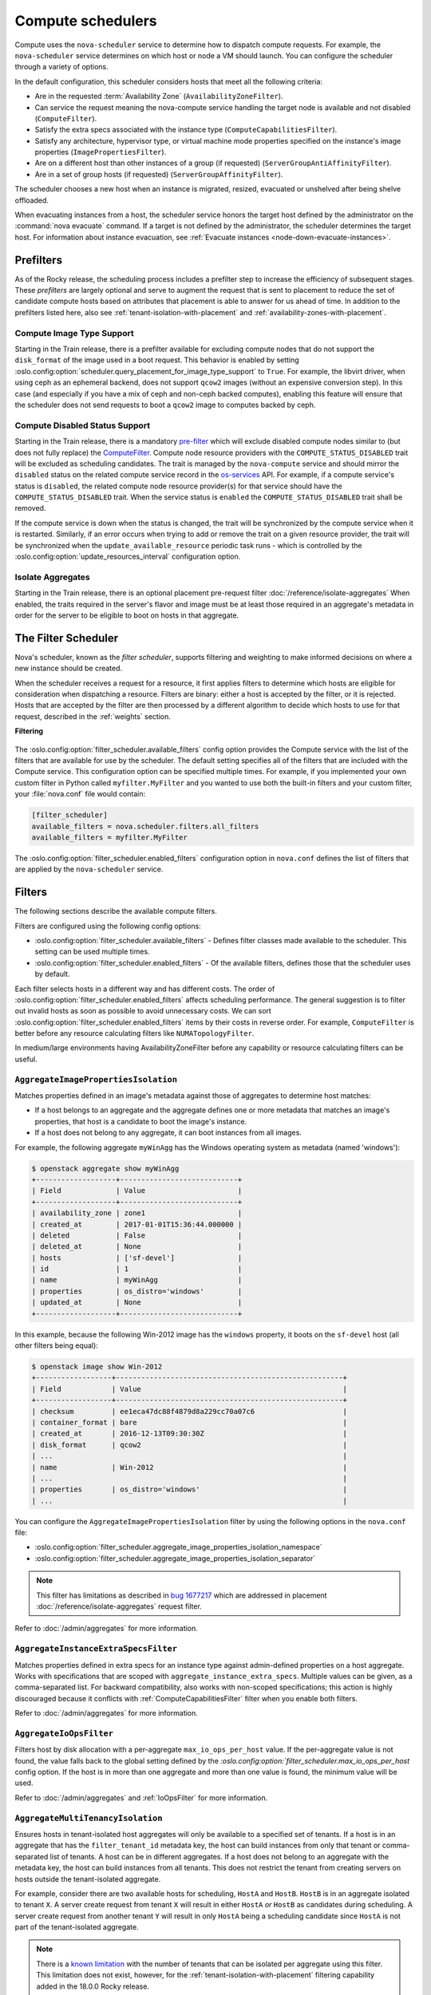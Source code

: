 ==================
Compute schedulers
==================

Compute uses the ``nova-scheduler`` service to determine how to dispatch
compute requests. For example, the ``nova-scheduler`` service determines on
which host or node a VM should launch. You can configure the scheduler through
a variety of options.

In the default configuration, this scheduler considers hosts that meet all the
following criteria:

* Are in the requested :term:`Availability Zone` (``AvailabilityZoneFilter``).

* Can service the request meaning the nova-compute service handling the target
  node is available and not disabled (``ComputeFilter``).

* Satisfy the extra specs associated with the instance type
  (``ComputeCapabilitiesFilter``).

* Satisfy any architecture, hypervisor type, or virtual machine mode properties
  specified on the instance's image properties (``ImagePropertiesFilter``).

* Are on a different host than other instances of a group (if requested)
  (``ServerGroupAntiAffinityFilter``).

* Are in a set of group hosts (if requested) (``ServerGroupAffinityFilter``).

The scheduler chooses a new host when an instance is migrated, resized,
evacuated or unshelved after being shelve offloaded.

When evacuating instances from a host, the scheduler service honors the target
host defined by the administrator on the :command:`nova evacuate` command.  If
a target is not defined by the administrator, the scheduler determines the
target host. For information about instance evacuation, see
:ref:`Evacuate instances <node-down-evacuate-instances>`.


.. _compute-scheduler-filters:

Prefilters
----------

As of the Rocky release, the scheduling process includes a prefilter step to
increase the efficiency of subsequent stages. These *prefilters* are largely
optional and serve to augment the request that is sent to placement to reduce
the set of candidate compute hosts based on attributes that placement is able
to answer for us ahead of time. In addition to the prefilters listed here, also
see :ref:`tenant-isolation-with-placement` and
:ref:`availability-zones-with-placement`.

Compute Image Type Support
~~~~~~~~~~~~~~~~~~~~~~~~~~~

.. versionadded:: 20.0.0 (Train)

Starting in the Train release, there is a prefilter available for
excluding compute nodes that do not support the ``disk_format`` of the
image used in a boot request. This behavior is enabled by setting
:oslo.config:option:`scheduler.query_placement_for_image_type_support` to
``True``. For example, the libvirt driver, when using ceph as an ephemeral
backend, does not support ``qcow2`` images (without an expensive conversion
step). In this case (and especially if you have a mix of ceph and
non-ceph backed computes), enabling this feature will ensure that the
scheduler does not send requests to boot a ``qcow2`` image to computes
backed by ceph.

Compute Disabled Status Support
~~~~~~~~~~~~~~~~~~~~~~~~~~~~~~~

.. versionadded:: 20.0.0 (Train)

Starting in the Train release, there is a mandatory `pre-filter
<https://specs.openstack.org/openstack/nova-specs/specs/train/approved/pre-filter-disabled-computes.html>`_
which will exclude disabled compute nodes similar to (but does not fully
replace) the `ComputeFilter`_. Compute node resource providers with the
``COMPUTE_STATUS_DISABLED`` trait will be excluded as scheduling candidates.
The trait is managed by the ``nova-compute`` service and should mirror the
``disabled`` status on the related compute service record in the
`os-services`_ API. For example, if a compute service's status is ``disabled``,
the related compute node resource provider(s) for that service should have the
``COMPUTE_STATUS_DISABLED`` trait. When the service status is ``enabled`` the
``COMPUTE_STATUS_DISABLED`` trait shall be removed.

If the compute service is down when the status is changed, the trait will be
synchronized by the compute service when it is restarted. Similarly, if an
error occurs when trying to add or remove the trait on a given resource
provider, the trait will be synchronized when the ``update_available_resource``
periodic task runs - which is controlled by the
:oslo.config:option:`update_resources_interval` configuration option.

.. _os-services: https://docs.openstack.org/api-ref/compute/#compute-services-os-services

Isolate Aggregates
~~~~~~~~~~~~~~~~~~

.. versionadded:: 20.0.0 (Train)

Starting in the Train release, there is an optional placement pre-request filter
:doc:`/reference/isolate-aggregates`
When enabled, the traits required in the server's flavor and image must be at
least those required in an aggregate's metadata in order for the server to be
eligible to boot on hosts in that aggregate.


The Filter Scheduler
--------------------

.. versionchanged:: 23.0.0 (Wallaby)

    Support for custom scheduler drivers was removed. Only the filter scheduler
    is now supported by nova.

Nova's scheduler, known as the *filter scheduler*, supports filtering and
weighting to make informed decisions on where a new instance should be created.

When the scheduler receives a request for a resource, it first applies filters
to determine which hosts are eligible for consideration when dispatching a
resource. Filters are binary: either a host is accepted by the filter, or it is
rejected. Hosts that are accepted by the filter are then processed by a
different algorithm to decide which hosts to use for that request, described in
the :ref:`weights` section.

**Filtering**

.. figure:: /_static/images/filtering-workflow-1.png

The :oslo.config:option:`filter_scheduler.available_filters` config option
provides the Compute service with the list of the filters that are available
for use by the scheduler. The default setting specifies all of the filters that
are included with the Compute service. This configuration option can be
specified multiple times. For example, if you implemented your own custom
filter in Python called ``myfilter.MyFilter`` and you wanted to use both the
built-in filters and your custom filter, your :file:`nova.conf` file would
contain:

.. code-block:: ini

   [filter_scheduler]
   available_filters = nova.scheduler.filters.all_filters
   available_filters = myfilter.MyFilter

The :oslo.config:option:`filter_scheduler.enabled_filters` configuration option
in ``nova.conf`` defines the list of filters that are applied by the
``nova-scheduler`` service.


Filters
-------

The following sections describe the available compute filters.

Filters are configured using the following config options:

- :oslo.config:option:`filter_scheduler.available_filters` - Defines filter
  classes made available to the scheduler. This setting can be used multiple
  times.
- :oslo.config:option:`filter_scheduler.enabled_filters` - Of the available
  filters, defines those that the scheduler uses by default.

Each filter selects hosts in a different way and has different costs. The order
of :oslo.config:option:`filter_scheduler.enabled_filters` affects scheduling
performance. The general suggestion is to filter out invalid hosts as soon as
possible to avoid unnecessary costs. We can sort
:oslo.config:option:`filter_scheduler.enabled_filters`
items by their costs in reverse order. For example, ``ComputeFilter`` is better
before any resource calculating filters like ``NUMATopologyFilter``.

In medium/large environments having AvailabilityZoneFilter before any
capability or resource calculating filters can be useful.

.. _AggregateImagePropertiesIsolation:

``AggregateImagePropertiesIsolation``
~~~~~~~~~~~~~~~~~~~~~~~~~~~~~~~~~~~~~

.. versionchanged:: 12.0.0 (Liberty)

    Prior to 12.0.0 Liberty, it was possible to specify and use arbitrary
    metadata with this filter. Starting in Liberty, nova only parses
    :glance-doc:`standard metadata <admin/useful-image-properties.html>`. If
    you wish to use arbitrary metadata, consider using the
    :ref:`AggregateInstanceExtraSpecsFilter` filter instead.

Matches properties defined in an image's metadata against those of aggregates
to determine host matches:

* If a host belongs to an aggregate and the aggregate defines one or more
  metadata that matches an image's properties, that host is a candidate to boot
  the image's instance.

* If a host does not belong to any aggregate, it can boot instances from all
  images.

For example, the following aggregate ``myWinAgg`` has the Windows operating
system as metadata (named 'windows'):

.. code-block:: console

   $ openstack aggregate show myWinAgg
   +-------------------+----------------------------+
   | Field             | Value                      |
   +-------------------+----------------------------+
   | availability_zone | zone1                      |
   | created_at        | 2017-01-01T15:36:44.000000 |
   | deleted           | False                      |
   | deleted_at        | None                       |
   | hosts             | ['sf-devel']               |
   | id                | 1                          |
   | name              | myWinAgg                   |
   | properties        | os_distro='windows'        |
   | updated_at        | None                       |
   +-------------------+----------------------------+

In this example, because the following Win-2012 image has the ``windows``
property, it boots on the ``sf-devel`` host (all other filters being equal):

.. code-block:: console

   $ openstack image show Win-2012
   +------------------+------------------------------------------------------+
   | Field            | Value                                                |
   +------------------+------------------------------------------------------+
   | checksum         | ee1eca47dc88f4879d8a229cc70a07c6                     |
   | container_format | bare                                                 |
   | created_at       | 2016-12-13T09:30:30Z                                 |
   | disk_format      | qcow2                                                |
   | ...                                                                     |
   | name             | Win-2012                                             |
   | ...                                                                     |
   | properties       | os_distro='windows'                                  |
   | ...                                                                     |

You can configure the ``AggregateImagePropertiesIsolation`` filter by using the
following options in the ``nova.conf`` file:

- :oslo.config:option:`filter_scheduler.aggregate_image_properties_isolation_namespace`
- :oslo.config:option:`filter_scheduler.aggregate_image_properties_isolation_separator`

.. note::

   This filter has limitations as described in `bug 1677217
   <https://bugs.launchpad.net/nova/+bug/1677217>`_
   which are addressed in placement :doc:`/reference/isolate-aggregates`
   request filter.

Refer to :doc:`/admin/aggregates` for more information.


.. _AggregateInstanceExtraSpecsFilter:

``AggregateInstanceExtraSpecsFilter``
~~~~~~~~~~~~~~~~~~~~~~~~~~~~~~~~~~~~~

Matches properties defined in extra specs for an instance type against
admin-defined properties on a host aggregate.  Works with specifications that
are scoped with ``aggregate_instance_extra_specs``.  Multiple values can be
given, as a comma-separated list. For backward compatibility, also works with
non-scoped specifications; this action is highly discouraged because it
conflicts with :ref:`ComputeCapabilitiesFilter` filter when you enable both
filters.

Refer to :doc:`/admin/aggregates` for more information.


.. _AggregateIoOpsFilter:

``AggregateIoOpsFilter``
~~~~~~~~~~~~~~~~~~~~~~~~

Filters host by disk allocation with a per-aggregate ``max_io_ops_per_host``
value. If the per-aggregate value is not found, the value falls back to the
global setting defined by the
`:oslo.config:option:`filter_scheduler.max_io_ops_per_host` config option.
If the host is in more than one aggregate and more than one value is found, the
minimum value will be used.

Refer to :doc:`/admin/aggregates` and :ref:`IoOpsFilter` for more information.


.. _AggregateMultiTenancyIsolation:

``AggregateMultiTenancyIsolation``
~~~~~~~~~~~~~~~~~~~~~~~~~~~~~~~~~~

Ensures hosts in tenant-isolated host aggregates will only be available to a
specified set of tenants. If a host is in an aggregate that has the
``filter_tenant_id`` metadata key, the host can build instances from only that
tenant or comma-separated list of tenants. A host can be in different
aggregates. If a host does not belong to an aggregate with the metadata key,
the host can build instances from all tenants. This does not restrict the
tenant from creating servers on hosts outside the tenant-isolated aggregate.

For example, consider there are two available hosts for scheduling, ``HostA``
and ``HostB``. ``HostB`` is in an aggregate isolated to tenant ``X``. A server
create request from tenant ``X`` will result in either ``HostA`` *or* ``HostB``
as candidates during scheduling. A server create request from another tenant
``Y`` will result in only ``HostA`` being a scheduling candidate since
``HostA`` is not part of the tenant-isolated aggregate.

.. note::

    There is a `known limitation
    <https://bugs.launchpad.net/nova/+bug/1802111>`_ with the number of tenants
    that can be isolated per aggregate using this filter. This limitation does
    not exist, however, for the :ref:`tenant-isolation-with-placement`
    filtering capability added in the 18.0.0 Rocky release.


.. _AggregateNumInstancesFilter:

``AggregateNumInstancesFilter``
~~~~~~~~~~~~~~~~~~~~~~~~~~~~~~~

Filters host in an aggregate by number of instances with a per-aggregate
``max_instances_per_host`` value. If the per-aggregate value is not found, the
value falls back to the global setting defined by the
:oslo.config:option:`filter_scheduler.max_instances_per_host` config option.
If the host is in more than one aggregate and thus more than one value is
found, the minimum value will be used.

Refer to :doc:`/admin/aggregates` and :ref:`NumInstancesFilter` for more
information.


.. _AggregateTypeAffinityFilter:

``AggregateTypeAffinityFilter``
~~~~~~~~~~~~~~~~~~~~~~~~~~~~~~~

Filters hosts in an aggregate if the name of the instance's flavor matches that
of the ``instance_type`` key set in the aggregate's metadata or if the
``instance_type`` key is not set.

The value of the ``instance_type`` metadata entry is a string that may contain
either a single ``instance_type`` name or a comma-separated list of
``instance_type`` names, such as ``m1.nano`` or ``m1.nano,m1.small``.

.. note::

    Instance types are a historical name for flavors.

Refer to :doc:`/admin/aggregates` for more information.


``AllHostsFilter``
~~~~~~~~~~~~~~~~~~

This is a no-op filter. It does not eliminate any of the available hosts.


.. _AvailabilityZoneFilter:

``AvailabilityZoneFilter``
~~~~~~~~~~~~~~~~~~~~~~~~~~

Filters hosts by availability zone. It passes hosts matching the availability
zone specified in the instance properties.  Use a comma to specify multiple
zones. The filter will then ensure it matches any zone specified.

You must enable this filter for the scheduler to respect availability zones in
requests.

Refer to :doc:`/admin/availability-zones` for more information.

.. _ComputeCapabilitiesFilter:

``ComputeCapabilitiesFilter``
~~~~~~~~~~~~~~~~~~~~~~~~~~~~~

Filters hosts by matching properties defined in flavor extra specs against compute
capabilities. If an extra specs key contains a colon (``:``), anything before
the colon is treated as a namespace and anything after the colon is treated as
the key to be matched.  If a namespace is present and is not ``capabilities``,
the filter ignores the namespace.
For example ``capabilities:cpu_info:features`` is a valid scope format.
For backward compatibility, the filter also treats the
extra specs key as the key to be matched if no namespace is present; this
action is highly discouraged because it conflicts with
:ref:`AggregateInstanceExtraSpecsFilter` filter when you enable both filters.

The extra specifications can have an operator at the beginning of the value
string of a key/value pair. If there is no operator specified, then a
default operator of ``s==`` is used. Valid operators are:

* ``=`` (equal to or greater than as a number; same as vcpus case)
* ``==`` (equal to as a number)
* ``!=`` (not equal to as a number)
* ``>=`` (greater than or equal to as a number)
* ``<=`` (less than or equal to as a number)
* ``s==`` (equal to as a string)
* ``s!=`` (not equal to as a string)
* ``s>=`` (greater than or equal to as a string)
* ``s>`` (greater than as a string)
* ``s<=`` (less than or equal to as a string)
* ``s<`` (less than as a string)
* ``<in>`` (substring)
* ``<all-in>`` (all elements contained in collection)
* ``<or>`` (find one of these)

Examples are: ``>= 5``, ``s== 2.1.0``, ``<in> gcc``, ``<all-in> aes mmx``, and
``<or> fpu <or> gpu``

Some of attributes that can be used as useful key and their values contains:

* ``free_ram_mb`` (compared with a number, values like ``>= 4096``)
* ``free_disk_mb`` (compared with a number, values like ``>= 10240``)
* ``host`` (compared with a string, values like ``<in> compute``, ``s== compute_01``)
* ``hypervisor_type`` (compared with a string, values like ``s== QEMU``, ``s== ironic``)
* ``hypervisor_version`` (compared with a number, values like ``>= 1005003``, ``== 2000000``)
* ``num_instances`` (compared with a number, values like ``<= 10``)
* ``num_io_ops`` (compared with a number, values like ``<= 5``)
* ``vcpus_total`` (compared with a number, values like ``= 48``, ``>=24``)
* ``vcpus_used`` (compared with a number, values like ``= 0``, ``<= 10``)

Some virt drivers support reporting CPU traits to the Placement service. With
that feature available, you should consider using traits in flavors instead of
``ComputeCapabilitiesFilter`` because traits provide consistent naming for CPU
features in some virt drivers and querying traits is efficient. For more
details, refer to :doc:`/user/support-matrix`,
:ref:`Required traits <extra-specs-required-traits>`,
:ref:`Forbidden traits <extra-specs-forbidden-traits>` and
`Report CPU features to the Placement service <https://specs.openstack.org/openstack/nova-specs/specs/rocky/approved/report-cpu-features-as-traits.html>`_.

Also refer to `Compute capabilities as traits`_.


.. _ComputeFilter:

``ComputeFilter``
-----------------

Passes all hosts that are operational and enabled.

In general, you should always enable this filter.


``DifferentHostFilter``
-----------------------

Schedules the instance on a different host from a set of instances.  To take
advantage of this filter, the requester must pass a scheduler hint, using
``different_host`` as the key and a list of instance UUIDs as the value. This
filter is the opposite of the ``SameHostFilter``.

For example, when using the :command:`openstack server create` command, use the
``--hint`` flag:

.. code-block:: console

   $ openstack server create \
     --image cedef40a-ed67-4d10-800e-17455edce175 --flavor 1 \
     --hint different_host=a0cf03a5-d921-4877-bb5c-86d26cf818e1 \
     --hint different_host=8c19174f-4220-44f0-824a-cd1eeef10287 \
     server-1

With the API, use the ``os:scheduler_hints`` key. For example:

.. code-block:: json

   {
       "server": {
           "name": "server-1",
           "imageRef": "cedef40a-ed67-4d10-800e-17455edce175",
           "flavorRef": "1"
       },
       "os:scheduler_hints": {
           "different_host": [
               "a0cf03a5-d921-4877-bb5c-86d26cf818e1",
               "8c19174f-4220-44f0-824a-cd1eeef10287"
           ]
       }
   }


.. _ImagePropertiesFilter:

``ImagePropertiesFilter``
~~~~~~~~~~~~~~~~~~~~~~~~~

Filters hosts based on properties defined on the instance's image.  It passes
hosts that can support the specified image properties contained in the
instance. Properties include the architecture, hypervisor type, hypervisor
version, and virtual machine mode.

For example, an instance might require a host that runs an ARM-based processor,
and QEMU as the hypervisor.  You can decorate an image with these properties by
using:

.. code-block:: console

   $ openstack image set --architecture arm --property img_hv_type=qemu \
     img-uuid

The image properties that the filter checks for are:

``hw_architecture``
  Describes the machine architecture required by the image.  Examples are
  ``i686``, ``x86_64``, ``arm``, and ``ppc64``.

  .. versionchanged:: 12.0.0 (Liberty)

      This was previously called ``architecture``.

``img_hv_type``
  Describes the hypervisor required by the image.  Examples are ``qemu``
  and ``hyperv``.

  .. note::

     ``qemu`` is used for both QEMU and KVM hypervisor types.

  .. versionchanged:: 12.0.0 (Liberty)

      This was previously called ``hypervisor_type``.

``img_hv_requested_version``
  Describes the hypervisor version required by the image.  The property is
  supported for HyperV hypervisor type only.  It can be used to enable support for
  multiple hypervisor versions, and to prevent instances with newer HyperV tools
  from being provisioned on an older version of a hypervisor. If available, the
  property value is compared to the hypervisor version of the compute host.

  To filter the hosts by the hypervisor version, add the
  ``img_hv_requested_version`` property on the image as metadata and pass an
  operator and a required hypervisor version as its value:

  .. code-block:: console

     $ openstack image set --property hypervisor_type=hyperv --property \
       hypervisor_version_requires=">=6000" img-uuid

  .. versionchanged:: 12.0.0 (Liberty)

      This was previously called ``hypervisor_version_requires``.

``hw_vm_mode``
  describes the hypervisor application binary interface (ABI) required by the
  image. Examples are ``xen`` for Xen 3.0 paravirtual ABI, ``hvm`` for native
  ABI, and ``exe`` for container virt executable ABI.

  .. versionchanged:: 12.0.0 (Liberty)

      This was previously called ``vm_mode``.


``IsolatedHostsFilter``
~~~~~~~~~~~~~~~~~~~~~~~

Allows the admin to define a special (isolated) set of images and a special
(isolated) set of hosts, such that the isolated images can only run on the
isolated hosts, and the isolated hosts can only run isolated images.  The flag
``restrict_isolated_hosts_to_isolated_images`` can be used to force isolated
hosts to only run isolated images.

The logic within the filter depends on the
``restrict_isolated_hosts_to_isolated_images`` config option, which defaults
to True. When True, a volume-backed instance will not be put on an isolated
host. When False, a volume-backed instance can go on any host, isolated or
not.

The admin must specify the isolated set of images and hosts using the
:oslo.config:option:`filter_scheduler.isolated_hosts` and
:oslo.config:option:`filter_scheduler.isolated_images` config options.
For example:

.. code-block:: ini

   [filter_scheduler]
   isolated_hosts = server1, server2
   isolated_images = 342b492c-128f-4a42-8d3a-c5088cf27d13, ebd267a6-ca86-4d6c-9a0e-bd132d6b7d09

You can also specify that isolated host only be used for specific isolated
images using the
:oslo.config:option:`filter_scheduler.restrict_isolated_hosts_to_isolated_images`
config option.


.. _IoOpsFilter:

``IoOpsFilter``
~~~~~~~~~~~~~~~

Filters hosts by concurrent I/O operations on it. Hosts with too many
concurrent I/O operations will be filtered out. The
:oslo.config:option:`filter_scheduler.max_io_ops_per_host` option specifies the
maximum number of I/O intensive instances allowed to run on a host.
A host will be ignored by the scheduler if more than
:oslo.config:option:`filter_scheduler.max_io_ops_per_host` instances in build,
resize, snapshot, migrate, rescue or unshelve task states are running on it.


``JsonFilter``
~~~~~~~~~~~~~~~

.. warning::

    This filter is not enabled by default and not comprehensively
    tested, and thus could fail to work as expected in non-obvious ways.
    Furthermore, the filter variables are based on attributes of the
    `HostState`_ class which could change from release to release so usage
    of this filter is generally not recommended. Consider using other filters
    such as the :ref:`ImagePropertiesFilter` or
    :ref:`traits-based scheduling <extra-specs-required-traits>`.

Allows a user to construct a custom filter by passing a
scheduler hint in JSON format. The following operators are supported:

* ``=``
* ``<``
* ``>``
* ``in``
* ``<=``
* ``>=``
* ``not``
* ``or``
* ``and``

Unlike most other filters that rely on information provided via scheduler
hints, this filter filters on attributes in the `HostState`_ class such as the
following variables:

* ``$free_ram_mb``
* ``$free_disk_mb``
* ``$hypervisor_hostname``
* ``$total_usable_ram_mb``
* ``$vcpus_total``
* ``$vcpus_used``

Using the :command:`openstack server create` command, use the ``--hint`` flag:

.. code-block:: console

   $ openstack server create --image 827d564a-e636-4fc4-a376-d36f7ebe1747 \
     --flavor 1 --hint query='[">=","$free_ram_mb",1024]' server1

With the API, use the ``os:scheduler_hints`` key:

.. code-block:: json

   {
       "server": {
           "name": "server-1",
           "imageRef": "cedef40a-ed67-4d10-800e-17455edce175",
           "flavorRef": "1"
       },
       "os:scheduler_hints": {
           "query": "[\">=\",\"$free_ram_mb\",1024]"
       }
   }

.. _HostState: https://opendev.org/openstack/nova/src/branch/master/nova/scheduler/host_manager.py


``MetricsFilter``
~~~~~~~~~~~~~~~~~

Use in collaboration with the ``MetricsWeigher`` weigher.  Filters hosts that
do not report the metrics specified in
:oslo.config:option:`metrics.weight_setting`, thus ensuring the metrics
weigher will not fail due to these hosts.


.. _NUMATopologyFilter:

``NUMATopologyFilter``
~~~~~~~~~~~~~~~~~~~~~~

Filters hosts based on the NUMA topology that was specified for the instance
through the use of flavor ``extra_specs`` in combination with the image
properties, as described in detail in :doc:`/admin/cpu-topologies`. The filter
will try to match the exact NUMA cells of the instance to those of the host. It
will consider the standard over-subscription limits for each host NUMA cell,
and provide limits to the compute host accordingly.

This filter is essential if using instances with features that rely on NUMA,
such as instance NUMA topologies or CPU pinning.

.. note::

   If instance has no topology defined, it will be considered for any host.  If
   instance has a topology defined, it will be considered only for NUMA capable
   hosts.


.. _NumInstancesFilter:

``NumInstancesFilter``
~~~~~~~~~~~~~~~~~~~~~~

Filters hosts based on the number of instances running on them. Hosts that have
more instances running than specified by the
:oslo.config:option:`filter_scheduler.max_instances_per_host` config option are
filtered out.


.. _PciPassthroughFilter:

``PciPassthroughFilter``
~~~~~~~~~~~~~~~~~~~~~~~~

The filter schedules instances on a host if the host has devices that meet the
device requests in the ``extra_specs`` attribute for the flavor.

This filter is essential if using instances with PCI device requests or where
SR-IOV-based networking is in use on hosts.


``SameHostFilter``
~~~~~~~~~~~~~~~~~~

Schedules an instance on the same host as all other instances in a set of
instances. To take advantage of this filter, the requester must pass a
scheduler hint, using ``same_host`` as the key and a list of instance UUIDs as
the value.  This filter is the opposite of the ``DifferentHostFilter``.

For example, when using the :command:`openstack server create` command, use the
``--hint`` flag:

.. code-block:: console

   $ openstack server create \
     --image cedef40a-ed67-4d10-800e-17455edce175 --flavor 1 \
     --hint same_host=a0cf03a5-d921-4877-bb5c-86d26cf818e1 \
     --hint same_host=8c19174f-4220-44f0-824a-cd1eeef10287 \
     server-1

With the API, use the ``os:scheduler_hints`` key:

.. code-block:: json

   {
       "server": {
           "name": "server-1",
           "imageRef": "cedef40a-ed67-4d10-800e-17455edce175",
           "flavorRef": "1"
       },
       "os:scheduler_hints": {
           "same_host": [
               "a0cf03a5-d921-4877-bb5c-86d26cf818e1",
               "8c19174f-4220-44f0-824a-cd1eeef10287"
           ]
       }
   }


.. _ServerGroupAffinityFilter:

``ServerGroupAffinityFilter``
~~~~~~~~~~~~~~~~~~~~~~~~~~~~~

Restricts instances belonging to a server group to the same host(s).  To take
advantage of this filter, the requester must create a server group with an
``affinity`` policy, and pass a scheduler hint, using ``group`` as the key and
the server group UUID as the value.

For example, when using the :command:`openstack server create` command, use the
``--hint`` flag:

.. code-block:: console

   $ openstack server group create --policy affinity group-1
   $ openstack server create --image IMAGE_ID --flavor 1 \
     --hint group=SERVER_GROUP_UUID server-1


.. _ServerGroupAntiAffinityFilter:

``ServerGroupAntiAffinityFilter``
~~~~~~~~~~~~~~~~~~~~~~~~~~~~~~~~~

Restricts instances belonging to a server group to separate hosts.
To take advantage of this filter, the requester must create a
server group with an ``anti-affinity`` policy, and pass a scheduler hint, using
``group`` as the key and the server group UUID as the value.

For example, when using the :command:`openstack server create` command, use the
``--hint`` flag:

.. code-block:: console

   $ openstack server group create --policy anti-affinity group-1
   $ openstack server create --image IMAGE_ID --flavor 1 \
     --hint group=SERVER_GROUP_UUID server-1


``SimpleCIDRAffinityFilter``
~~~~~~~~~~~~~~~~~~~~~~~~~~~~

.. todo::

    Does this filter still work with neutron?

Schedules the instance based on host IP subnet range.  To take advantage of
this filter, the requester must specify a range of valid IP address in CIDR
format, by passing two scheduler hints:

``build_near_host_ip``
  The first IP address in the subnet (for example, ``192.168.1.1``)

``cidr``
  The CIDR that corresponds to the subnet (for example, ``/24``)

When using the :command:`openstack server create` command, use the ``--hint``
flag. For example, to specify the IP subnet ``192.168.1.1/24``:

.. code-block:: console

   $ openstack server create \
     --image cedef40a-ed67-4d10-800e-17455edce175 --flavor 1 \
     --hint build_near_host_ip=192.168.1.1 --hint cidr=/24 \
     server-1

With the API, use the ``os:scheduler_hints`` key:

.. code-block:: json

   {
       "server": {
           "name": "server-1",
           "imageRef": "cedef40a-ed67-4d10-800e-17455edce175",
           "flavorRef": "1"
       },
       "os:scheduler_hints": {
           "build_near_host_ip": "192.168.1.1",
           "cidr": "24"
       }
   }


.. _weights:

Weights
-------

.. figure:: /_static/images/nova-weighting-hosts.png

When resourcing instances, the filter scheduler filters and weights each host
in the list of acceptable hosts. Each time the scheduler selects a host, it
virtually consumes resources on it and subsequent selections are adjusted
accordingly. This process is useful when the customer asks for the same large
amount of instances because a weight is computed for each requested instance.

In order to prioritize one weigher against another, all the weighers have to
define a multiplier that will be applied before computing the weight for a node.
All the weights are normalized beforehand so that the multiplier can be applied
easily.Therefore the final weight for the object will be::

    weight = w1_multiplier * norm(w1) + w2_multiplier * norm(w2) + ...

Hosts are weighted based on the following config options:

- :oslo.config:option:`filter_scheduler.host_subset_size`
- :oslo.config:option:`filter_scheduler.weight_classes`

``RAMWeigher``
~~~~~~~~~~~~~~

Compute weight based on available RAM on the compute node.
Sort with the largest weight winning. If the multiplier,
:oslo.config:option:`filter_scheduler.ram_weight_multiplier`, is negative, the
host with least RAM available will win (useful for stacking hosts, instead
of spreading).

Starting with the Stein release, if per-aggregate value with the key
``ram_weight_multiplier`` is found, this
value would be chosen as the ram weight multiplier. Otherwise, it will fall
back to the :oslo.config:option:`filter_scheduler.ram_weight_multiplier`.
If more than one value is found for a host in aggregate metadata, the minimum
value will be used.

``CPUWeigher``
~~~~~~~~~~~~~~

Compute weight based on available vCPUs on the compute node.
Sort with the largest weight winning. If the multiplier,
:oslo.config:option:`filter_scheduler.cpu_weight_multiplier`, is negative, the
host with least CPUs available will win (useful for stacking hosts, instead
of spreading).

Starting with the Stein release, if per-aggregate value with the key
``cpu_weight_multiplier`` is found, this
value would be chosen as the cpu weight multiplier. Otherwise, it will fall
back to the :oslo.config:option:`filter_scheduler.cpu_weight_multiplier`. If
more than one value is found for a host in aggregate metadata, the minimum
value will be used.

``DiskWeigher``
~~~~~~~~~~~~~~~

Hosts are weighted and sorted by free disk space with the
largest weight winning.  If the multiplier is negative, the host with less disk
space available will win (useful for stacking hosts, instead of spreading).

Starting with the Stein release, if per-aggregate value with the key
``disk_weight_multiplier`` is found, this
value would be chosen as the disk weight multiplier. Otherwise, it will fall
back to the :oslo.config:option:`filter_scheduler.disk_weight_multiplier`. If
more than one value is found for a host in aggregate metadata, the minimum value
will be used.

``MetricsWeigher``
~~~~~~~~~~~~~~~~~~

This weigher can compute the weight based on the compute node
host's various metrics. The to-be weighed metrics and their weighing ratio
are specified using the :oslo.config:option:`metrics.weight_setting` config
option. For example:

.. code-block:: ini

    [metrics]
    weight_setting = name1=1.0, name2=-1.0

You can specify the metrics that are required, along with the weight of those
that are not and are not available using the
:oslo.config:option:`metrics.required` and
:oslo.config:option:`metrics.weight_of_unavailable` config options,
respectively.

Starting with the Stein release, if per-aggregate value with the key
`metrics_weight_multiplier` is found, this value would be chosen as the
metrics weight multiplier. Otherwise, it will fall back to the
:oslo.config:option:`metrics.weight_multiplier`. If more than
one value is found for a host in aggregate metadata, the minimum value will
be used.

``IoOpsWeigher``
~~~~~~~~~~~~~~~~

The weigher can compute the weight based on the compute node host's workload.
This is calculated by examining the number of instances in the ``building``
``vm_state`` or in one of the following ``task_state``\ 's:
``resize_migrating``, ``rebuilding``, ``resize_prep``, ``image_snapshot``,
``image_backup``, ``rescuing``, or ``unshelving``.
The default is to preferably choose light workload compute hosts. If the
multiplier is positive, the weigher prefers choosing heavy workload compute
hosts, the weighing has the opposite effect of the default.

Starting with the Stein release, if per-aggregate value with the key
``io_ops_weight_multiplier`` is found, this
value would be chosen as the IO ops weight multiplier. Otherwise, it will fall
back to the :oslo.config:option:`filter_scheduler.io_ops_weight_multiplier`.
If more than one value is found for a host in aggregate metadata, the minimum
value will be used.

``PCIWeigher``
~~~~~~~~~~~~~~

Compute a weighting based on the number of PCI devices on the
host and the number of PCI devices requested by the instance. For example,
given three hosts - one with a single PCI device, one with many PCI devices,
and one with no PCI devices - nova should prioritise these differently based
on the demands of the instance. If the instance requests a single PCI device,
then the first of the hosts should be preferred. Similarly, if the instance
requests multiple PCI devices, then the second of these hosts would be
preferred. Finally, if the instance does not request a PCI device, then the
last of these hosts should be preferred.

For this to be of any value, at least one of the :ref:`PciPassthroughFilter` or
:ref:`NUMATopologyFilter` filters must be enabled.

Starting with the Stein release, if per-aggregate value with the key
``pci_weight_multiplier`` is found, this
value would be chosen as the pci weight multiplier. Otherwise, it will fall
back to the :oslo.config:option:`filter_scheduler.pci_weight_multiplier`.
If more than one value is found for a host in aggregate metadata, the
minimum value will be used.

.. important::

    Only positive values are allowed for the multiplier of this weigher as a
    negative value would force non-PCI instances away from non-PCI hosts, thus,
    causing future scheduling issues.

``ServerGroupSoftAffinityWeigher``
~~~~~~~~~~~~~~~~~~~~~~~~~~~~~~~~~~

The weigher can compute the weight based
on the number of instances that run on the same server group. The largest
weight defines the preferred host for the new instance. For the multiplier
only a positive value is allowed for the calculation.

Starting with the Stein release, if per-aggregate value with the key
``soft_affinity_weight_multiplier`` is
found, this value would be chosen as the soft affinity weight multiplier.
Otherwise, it will fall back to the
:oslo.config:option:`filter_scheduler.soft_affinity_weight_multiplier`.
If more than one value is found for a host in aggregate metadata, the
minimum value will be used.

``ServerGroupSoftAntiAffinityWeigher``
~~~~~~~~~~~~~~~~~~~~~~~~~~~~~~~~~~~~~~

The weigher can compute the weight based on the number of instances that run on
the same server group as a negative value. The largest weight defines the
preferred host for the new instance.  For the multiplier only a positive value
is allowed for the calculation.

Starting with the Stein release, if per-aggregate value with the key
``soft_anti_affinity_weight_multiplier`` is found, this value would be chosen
as the soft anti-affinity weight multiplier. Otherwise, it will fall back to
the
:oslo.config:option:`filter_scheduler.soft_anti_affinity_weight_multiplier`.
If more than one value is found for a host in aggregate metadata, the minimum
value will be used.

.. _build-failure-weigher:

``BuildFailureWeigher``
~~~~~~~~~~~~~~~~~~~~~~~

Weigh hosts by the number of recent failed boot attempts.
It considers the build failure counter and can negatively weigh hosts with
recent failures. This avoids taking computes fully out of rotation.

Starting with the Stein release, if per-aggregate value with the key
``build_failure_weight_multiplier`` is found, this value would be chosen as the
build failure weight multiplier. Otherwise, it will fall back to the
:oslo.config:option:`filter_scheduler.build_failure_weight_multiplier`.  If
more than one value is found for a host in aggregate metadata, the minimum
value will be used.

.. important::

    The :oslo.config:option:`filter_scheduler.build_failure_weight_multiplier`
    option defaults to a very high value. This is intended to offset weight
    given by other enabled weighers due to available resources, giving this
    weigher priority. However, not all build failures imply a problem with the
    host itself - it could be user error - but the failure will still be
    counted. If you find hosts are frequently reporting build failures and
    effectively being excluded during scheduling, you may wish to lower the
    value of the multiplier.

.. _cross-cell-weigher:

``CrossCellWeigher``
~~~~~~~~~~~~~~~~~~~~

.. versionadded:: 21.0.0 (Ussuri)

Weighs hosts based on which cell they are in. "Local" cells are preferred when
moving an instance.

If per-aggregate value with the key `cross_cell_move_weight_multiplier` is
found, this value would be chosen as the cross-cell move weight multiplier.
Otherwise, it will fall back to the
:oslo.config:option:`filter_scheduler.cross_cell_move_weight_multiplier`.  If
more than one value is found for a host in aggregate metadata, the minimum
value will be used.


Utilization-aware scheduling
----------------------------

.. warning::

    This feature is poorly tested and may not work as expected. It may be
    removed in a future release. Use at your own risk.

It is possible to schedule instances using advanced scheduling decisions. These
decisions are made based on enhanced usage statistics encompassing data like
memory cache utilization, memory bandwidth utilization, or network bandwidth
utilization. This is disabled by default.  The administrator can configure how
the metrics are weighted in the configuration file by using the
:oslo.config:option:`metrics.weight_setting` config option.  For example to
configure ``metric1`` with ``ratio1`` and ``metric2`` with ``ratio2``:

.. code-block:: ini

   [metrics]
   weight_setting = "metric1=ratio1, metric2=ratio2"


Allocation ratios
-----------------

Allocation ratios allow for the overcommit of host resources.
The following configuration options exist to control allocation ratios
per compute node to support this overcommit of resources:

* :oslo.config:option:`cpu_allocation_ratio` allows overriding the ``VCPU``
  inventory allocation ratio for a compute node
* :oslo.config:option:`ram_allocation_ratio` allows overriding the ``MEMORY_MB``
  inventory allocation ratio for a compute node
* :oslo.config:option:`disk_allocation_ratio` allows overriding the ``DISK_GB``
  inventory allocation ratio for a compute node

Prior to the 19.0.0 Stein release, if left unset, the ``cpu_allocation_ratio``
defaults to 16.0, the ``ram_allocation_ratio`` defaults to 1.5, and the
``disk_allocation_ratio`` defaults to 1.0.

Starting with the 19.0.0 Stein release, the following configuration options
control the initial allocation ratio values for a compute node:

* :oslo.config:option:`initial_cpu_allocation_ratio` the initial VCPU
  inventory allocation ratio for a new compute node record, defaults to 16.0
* :oslo.config:option:`initial_ram_allocation_ratio` the initial MEMORY_MB
  inventory allocation ratio for a new compute node record, defaults to 1.5
* :oslo.config:option:`initial_disk_allocation_ratio` the initial DISK_GB
  inventory allocation ratio for a new compute node record, defaults to 1.0

Starting with the 27.0.0 Antelope release, the following default values are used
for the initial allocation ratio values for a compute node:

* :oslo.config:option:`initial_cpu_allocation_ratio` the initial VCPU
  inventory allocation ratio for a new compute node record, defaults to 4.0
* :oslo.config:option:`initial_ram_allocation_ratio` the initial MEMORY_MB
  inventory allocation ratio for a new compute node record, defaults to 1.0
* :oslo.config:option:`initial_disk_allocation_ratio` the initial DISK_GB
  inventory allocation ratio for a new compute node record, defaults to 1.0

Scheduling considerations
~~~~~~~~~~~~~~~~~~~~~~~~~

The allocation ratio configuration is used both during reporting of compute
node `resource provider inventory`_ to the placement service and during
scheduling.

.. _resource provider inventory: https://docs.openstack.org/api-ref/placement/?expanded=#resource-provider-inventories

Usage scenarios
~~~~~~~~~~~~~~~

Since allocation ratios can be set via nova configuration, host aggregate
metadata and the placement API, it can be confusing to know which should be
used. This really depends on your scenario. A few common scenarios are detailed
here.

1. When the deployer wants to **always** set an override value for a resource
   on a compute node, the deployer should ensure that the
   :oslo.config:option:`DEFAULT.cpu_allocation_ratio`,
   :oslo.config:option:`DEFAULT.ram_allocation_ratio` and
   :oslo.config:option:`DEFAULT.disk_allocation_ratio` configuration options
   are set to a non-None value.
   This will make the ``nova-compute`` service overwrite any externally-set
   allocation ratio values set via the placement REST API.

2. When the deployer wants to set an **initial** value for a compute node
   allocation ratio but wants to allow an admin to adjust this afterwards
   without making any configuration file changes, the deployer should set the
   :oslo.config:option:`DEFAULT.initial_cpu_allocation_ratio`,
   :oslo.config:option:`DEFAULT.initial_ram_allocation_ratio` and
   :oslo.config:option:`DEFAULT.initial_disk_allocation_ratio` configuration
   options and then manage the allocation ratios using the placement REST API
   (or `osc-placement`_ command line interface).
   For example:

   .. code-block:: console

     $ openstack resource provider inventory set \
         --resource VCPU:allocation_ratio=1.0 \
         --amend 815a5634-86fb-4e1e-8824-8a631fee3e06

3. When the deployer wants to **always** use the placement API to set
   allocation ratios, then the deployer should ensure that the
   :oslo.config:option:`DEFAULT.cpu_allocation_ratio`,
   :oslo.config:option:`DEFAULT.ram_allocation_ratio` and
   :oslo.config:option:`DEFAULT.disk_allocation_ratio` configuration options
   are set to a None and then manage the allocation ratios using the placement
   REST API (or `osc-placement`_ command line interface).

   This scenario is the workaround for
   `bug 1804125 <https://bugs.launchpad.net/nova/+bug/1804125>`_.

.. versionchanged:: 19.0.0 (Stein)

    The :oslo.config:option:`DEFAULT.initial_cpu_allocation_ratio`,
    :oslo.config:option:`DEFAULT.initial_ram_allocation_ratio` and
    :oslo.config:option:`DEFAULT.initial_disk_allocation_ratio` configuration
    options were introduced in Stein. Prior to this release, setting any of
    :oslo.config:option:`DEFAULT.cpu_allocation_ratio`,
    :oslo.config:option:`DEFAULT.ram_allocation_ratio` or
    :oslo.config:option:`DEFAULT.disk_allocation_ratio` to a non-null value
    would ensure the user-configured value was always overridden.

.. _osc-placement: https://docs.openstack.org/osc-placement/latest/index.html

.. _hypervisor-specific-considerations:

Hypervisor-specific considerations
~~~~~~~~~~~~~~~~~~~~~~~~~~~~~~~~~~

Nova provides three configuration options that can be used to set aside some
number of resources that will not be consumed by an instance, whether these
resources are overcommitted or not:

- :oslo.config:option:`reserved_host_cpus`,
- :oslo.config:option:`reserved_host_memory_mb`
- :oslo.config:option:`reserved_host_disk_mb`

Some virt drivers may benefit from the use of these options to account for
hypervisor-specific overhead.

HyperV
    Hyper-V creates a VM memory file on the local disk when an instance starts.
    The size of this file corresponds to the amount of RAM allocated to the
    instance.

    You should configure the
    :oslo.config:option:`reserved_host_disk_mb` config option to
    account for this overhead, based on the amount of memory available
    to instances.


Cells considerations
--------------------

By default cells are enabled for scheduling new instances but they can be
disabled (new schedules to the cell are blocked). This may be useful for
users while performing cell maintenance, failures or other interventions. It is
to be noted that creating pre-disabled cells and enabling/disabling existing
cells should either be followed by a restart or SIGHUP of the nova-scheduler
service for the changes to take effect.

Command-line interface
~~~~~~~~~~~~~~~~~~~~~~

The :command:`nova-manage` command-line client supports the cell-disable
related commands. To enable or disable a cell, use
:command:`nova-manage cell_v2 update_cell` and to create pre-disabled cells,
use :command:`nova-manage cell_v2 create_cell`. See the
:ref:`man-page-cells-v2` man page for details on command usage.


.. _compute-capabilities-as-traits:

Compute capabilities as traits
------------------------------

.. versionadded:: 19.0.0 (Stein)

The ``nova-compute`` service will report certain ``COMPUTE_*`` traits based on
its compute driver capabilities to the placement service. The traits will be
associated with the resource provider for that compute service. These traits
can be used during scheduling by configuring flavors with
:ref:`Required traits <extra-specs-required-traits>` or
:ref:`Forbidden traits <extra-specs-forbidden-traits>`. For example, if you
have a host aggregate with a set of compute nodes that support multi-attach
volumes, you can restrict a flavor to that aggregate by adding the
``trait:COMPUTE_VOLUME_MULTI_ATTACH=required`` extra spec to the flavor and
then restrict the flavor to the aggregate
:ref:`as normal <config-sch-for-aggs>`.

Here is an example of a libvirt compute node resource provider that is
exposing some CPU features as traits, driver capabilities as traits, and a
custom trait denoted by the ``CUSTOM_`` prefix:

.. code-block:: console

  $ openstack --os-placement-api-version 1.6 resource provider trait list \
  > d9b3dbc4-50e2-42dd-be98-522f6edaab3f --sort-column name
  +---------------------------------------+
  | name                                  |
  +---------------------------------------+
  | COMPUTE_DEVICE_TAGGING                |
  | COMPUTE_NET_ATTACH_INTERFACE          |
  | COMPUTE_NET_ATTACH_INTERFACE_WITH_TAG |
  | COMPUTE_TRUSTED_CERTS                 |
  | COMPUTE_VOLUME_ATTACH_WITH_TAG        |
  | COMPUTE_VOLUME_EXTEND                 |
  | COMPUTE_VOLUME_MULTI_ATTACH           |
  | CUSTOM_IMAGE_TYPE_RBD                 |
  | HW_CPU_X86_MMX                        |
  | HW_CPU_X86_SSE                        |
  | HW_CPU_X86_SSE2                       |
  | HW_CPU_X86_SVM                        |
  +---------------------------------------+

**Rules**

There are some rules associated with capability-defined traits.

1. The compute service "owns" these traits and will add/remove them when the
   ``nova-compute`` service starts and when the ``update_available_resource``
   periodic task runs, with run intervals controlled by config option
   :oslo.config:option:`update_resources_interval`.

2. The compute service will not remove any custom traits set on the resource
   provider externally, such as the ``CUSTOM_IMAGE_TYPE_RBD`` trait in the
   example above.

3. If compute-owned traits are removed from the resource provider externally,
   for example by running ``openstack resource provider trait delete <rp_uuid>``,
   the compute service will add its traits again on restart or SIGHUP.

4. If a compute trait is set on the resource provider externally which is not
   supported by the driver, for example by adding the ``COMPUTE_VOLUME_EXTEND``
   trait when the driver does not support that capability, the compute service
   will automatically remove the unsupported trait on restart or SIGHUP.

5. Compute capability traits are standard traits defined in the `os-traits`_
   library.

.. _os-traits: https://opendev.org/openstack/os-traits/src/branch/master/os_traits/compute

:ref:`Further information on capabilities and traits
<taxonomy_of_traits_and_capabilities>` can be found in the
:doc:`Technical Reference Deep Dives section </reference/index>`.


.. _custom-scheduler-filters:

Writing Your Own Filter
-----------------------

To create **your own filter**, you must inherit from |BaseHostFilter| and
implement one method: ``host_passes``. This method should return ``True`` if a
host passes the filter and return ``False`` elsewhere. It takes two parameters:

* the ``HostState`` object allows to get attributes of the host
* the ``RequestSpec`` object describes the user request, including the flavor,
  the image and the scheduler hints

For further details about each of those objects and their corresponding
attributes, refer to the codebase (at least by looking at the other filters
code) or ask for help in the ``#openstack-nova`` IRC channel.

In addition, if your custom filter uses non-standard extra specs, you must
register validators for these extra specs. Examples of validators can be found
in the ``nova.api.validation.extra_specs`` module. These should be registered
via the ``nova.api.extra_spec_validator`` `entrypoint`__.

The module containing your custom filter(s) must be packaged and available in
the same environment(s) that the nova controllers, or specifically the
:program:`nova-scheduler` and :program:`nova-api` services, are available in.
As an example, consider the following sample package, which is the `minimal
structure`__ for a standard, setuptools-based Python package:

.. code-block:: none

    acmefilter/
        acmefilter/
            __init__.py
            validators.py
        setup.py

Where ``__init__.py`` contains:

.. code-block:: python

    from oslo_log import log as logging
    from nova.scheduler import filters

    LOG = logging.getLogger(__name__)

    class AcmeFilter(filters.BaseHostFilter):

        def host_passes(self, host_state, spec_obj):
            extra_spec = spec_obj.flavor.extra_specs.get('acme:foo')
            LOG.info("Extra spec value was '%s'", extra_spec)

            # do meaningful stuff here...

            return True

``validators.py`` contains:

.. code-block:: python

    from nova.api.validation.extra_specs import base

    def register():
        validators = [
            base.ExtraSpecValidator(
                name='acme:foo',
                description='My custom extra spec.'
                value={
                    'type': str,
                    'enum': [
                        'bar',
                        'baz',
                    ],
                },
            ),
        ]

        return validators

``setup.py`` contains:

.. code-block:: python

    from setuptools import setup

    setup(
        name='acmefilter',
        version='0.1',
        description='My custom filter',
        packages=[
            'acmefilter'
        ],
        entry_points={
            'nova.api.extra_spec_validators': [
                'acme = acmefilter.validators',
            ],
        },
    )

To enable this, you would set the following in :file:`nova.conf`:

.. code-block:: ini

    [filter_scheduler]
    available_filters = nova.scheduler.filters.all_filters
    available_filters = acmefilter.AcmeFilter
    enabled_filters = ComputeFilter,AcmeFilter

.. note::

    You **must** add custom filters to the list of available filters using the
    :oslo.config:option:`filter_scheduler.available_filters` config option in
    addition to enabling them via the
    :oslo.config:option:`filter_scheduler.enabled_filters` config option. The
    default ``nova.scheduler.filters.all_filters`` value for the former only
    includes the filters shipped with nova.

With these settings, all of the standard nova filters and the custom
``AcmeFilter`` filter are available to the scheduler, but just the
``ComputeFilter`` and ``AcmeFilter`` will be used on each request.

__ https://packaging.python.org/specifications/entry-points/
__ https://python-packaging.readthedocs.io/en/latest/minimal.html

Writing your own weigher
------------------------

To create your own weigher, you must inherit from |BaseHostWeigher|
A weigher can implement both the ``weight_multiplier`` and ``_weight_object``
methods or just implement the ``weight_objects`` method. ``weight_objects``
method is overridden only if you need access to all objects in order to
calculate weights, and it just return a list of weights, and not modify the
weight of the object directly, since final weights are normalized and computed
by ``weight.BaseWeightHandler``.


.. |BaseHostFilter| replace:: :class:`BaseHostFilter <nova.scheduler.filters.BaseHostFilter>`
.. |BaseHostWeigher| replace:: :class:`BaseHostFilter <nova.scheduler.weights.BaseHostWeigher>`
